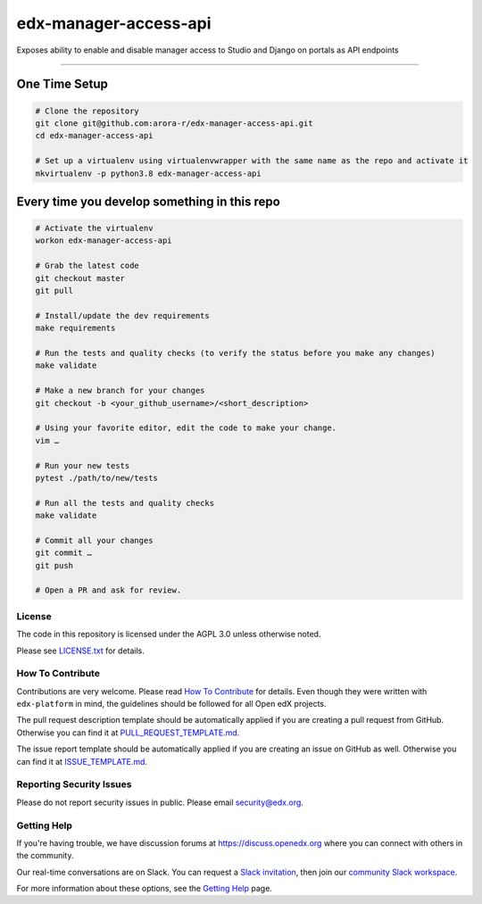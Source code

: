 edx-manager-access-api
=============================

|pypi-badge| |travis-badge| |codecov-badge| |doc-badge| |pyversions-badge|
|license-badge|

Exposes ability to enable and disable manager access to Studio and Django on portals as API endpoints

--------------------

One Time Setup
~~~~~~~~~~~~~~
.. code-block::

  # Clone the repository
  git clone git@github.com:arora-r/edx-manager-access-api.git
  cd edx-manager-access-api

  # Set up a virtualenv using virtualenvwrapper with the same name as the repo and activate it
  mkvirtualenv -p python3.8 edx-manager-access-api


Every time you develop something in this repo
~~~~~~~~~~~~~~~~~~~~~~~~~~~~~~~~~~~~~~~~~~~~~
.. code-block::

  # Activate the virtualenv
  workon edx-manager-access-api

  # Grab the latest code
  git checkout master
  git pull

  # Install/update the dev requirements
  make requirements

  # Run the tests and quality checks (to verify the status before you make any changes)
  make validate

  # Make a new branch for your changes
  git checkout -b <your_github_username>/<short_description>

  # Using your favorite editor, edit the code to make your change.
  vim …

  # Run your new tests
  pytest ./path/to/new/tests

  # Run all the tests and quality checks
  make validate

  # Commit all your changes
  git commit …
  git push

  # Open a PR and ask for review.

License
-------

The code in this repository is licensed under the AGPL 3.0 unless
otherwise noted.

Please see `LICENSE.txt <LICENSE.txt>`_ for details.

How To Contribute
-----------------

Contributions are very welcome.
Please read `How To Contribute <https://github.com/edx/edx-platform/blob/master/CONTRIBUTING.rst>`_ for details.
Even though they were written with ``edx-platform`` in mind, the guidelines
should be followed for all Open edX projects.

The pull request description template should be automatically applied if you are creating a pull request from GitHub. Otherwise you
can find it at `PULL_REQUEST_TEMPLATE.md <.github/PULL_REQUEST_TEMPLATE.md>`_.

The issue report template should be automatically applied if you are creating an issue on GitHub as well. Otherwise you
can find it at `ISSUE_TEMPLATE.md <.github/ISSUE_TEMPLATE.md>`_.

Reporting Security Issues
-------------------------

Please do not report security issues in public. Please email security@edx.org.

Getting Help
------------

If you're having trouble, we have discussion forums at https://discuss.openedx.org where you can connect with others in the community.

Our real-time conversations are on Slack. You can request a `Slack invitation`_, then join our `community Slack workspace`_.

For more information about these options, see the `Getting Help`_ page.

.. _Slack invitation: https://openedx-slack-invite.herokuapp.com/
.. _community Slack workspace: https://openedx.slack.com/
.. _Getting Help: https://openedx.org/getting-help

.. |pypi-badge| image:: https://img.shields.io/pypi/v/edx-manager-access-api.svg
    :target: https://pypi.python.org/pypi/edx-manager-access-api/
    :alt: PyPI

.. |travis-badge| image:: https://travis-ci.com/arora-r/edx-manager-access-api.svg?branch=master
    :target: https://travis-ci.com/arora-r/edx-manager-access-api
    :alt: Travis

.. |codecov-badge| image:: https://codecov.io/github/arora-r/edx-manager-access-api/coverage.svg?branch=master
    :target: https://codecov.io/github/arora-r/edx-manager-access-api?branch=master
    :alt: Codecov

.. |doc-badge| image:: https://readthedocs.org/projects/edx-manager-access-api/badge/?version=latest
    :target: https://edx-manager-access-api.readthedocs.io/en/latest/
    :alt: Documentation

.. |pyversions-badge| image:: https://img.shields.io/pypi/pyversions/edx-manager-access-api.svg
    :target: https://pypi.python.org/pypi/edx-manager-access-api/
    :alt: Supported Python versions

.. |license-badge| image:: https://img.shields.io/github/license/arora-r/edx-manager-access-api.svg
    :target: https://github.com/arora-r/edx-manager-access-api/blob/master/LICENSE.txt
    :alt: License
